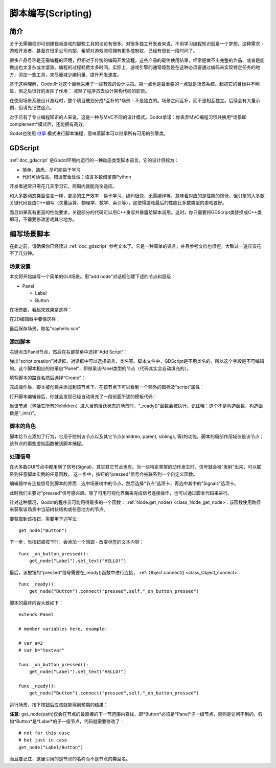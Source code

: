 .. _doc_scripting:

脚本编写(Scripting)
=========

简介
------------

关于无需编程即可创建视频游戏的那些工具的谈论有很多。对很多独立开发者来说，不用学习编程知识就是一个梦想。这种需求 - 游戏开发者、甚至在很多公司内部，希望对游戏流程拥有更多控制权，已经有很长一段时间了。

很多产品号称是无需编程的环境，但相对于传统的编码开发流程，这些产品的最终使用结果，经常是做不出完整的作品、或者是能做出也太复杂或太低效。编程的过程耗费太多时间。实际上，游戏引擎的通常趋势是在这种必须要通过编码来实现特定任务的地方，添加一些工具，来尽量减少编码量、提升开发速度。

基于这种理解，Godot针对这个目标采用了一些有效的设计决策。第一点也是最重要的一点就是场景系统。起初它的目标并不明显，但之后很好的发挥了作用：
减轻了程序员去设计架构代码的职责。

在使用场景系统设计游戏时，整个项目被划分成*互补的*场景 - 不是独立的。场景之间互补，而不是相互独立。后续会有大量示例，但请先记住这点。

对于已有了专业编程知识的人来说，这是一种与MVC不同的设计模式。Godot承诺：你丢弃MVC编程习惯并换用*场景即complement*模式后，还能拥有高效。

Godot也使用 `继承 <http://c2.com/cgi/wiki?EmbedVsExtend>`__
模式进行脚本编程，意味着脚本可以继承所有可用的引擎类。

GDScript
--------

:ref:`doc_gdscript` 是Godot环境内运行的一种动态类型脚本语言。它的设计目标为：

-  简单、熟悉、尽可能易于学习
-  代码可读性高、错误安全处理；语言多数借鉴自Python

开发者通常只需花几天学习它，两周内就能完全适应。

和大多数动态类型语言一样，更高的生产效率 - 易于学习、编码很快、无需编译等，意味着对应的是性能的降低，但引擎的大多数关键代码是由C++编写（矢量运算、物理学、数学、索引等），这使得游戏最后的性能比多数类型的游戏要好。

而且如果真有更高的性能要求，关键部分的代码可以用C++重写并暴露给脚本调用。这时，你只需要将GDScript类替换成C++类即可，不需要修改游戏其它地方。

编写场景脚本
-----------------

在此之前，请确保你已经读过 :ref:`doc_gdscript` 参考文本了。它是一种简单的语言，并且参考文档也很短，大致过一遍应该花不了几分钟。

场景设置
~~~~~~~~~~~

本文将开始编写一个简单的GUI场景。用“add
node”对话框创建下述的节点和层级：

- Panel

  * Label
  * Button

在场景数，看起来效果是这样：

.. image:: /img/scripting_scene_tree.png

在2D编辑器中要像这样：

.. image:: /img/label_button_example.png

最后保存场景，取名"sayhello.scn"

.. _doc_scripting-adding_a_script:

添加脚本
~~~~~~~~~~~~~~~

右键点击Panel节点，然后在右键菜单中选择"Add Script"：

.. image:: /img/add_script.png

弹出“script creation”对话框。对话框中可以选择语言、类名等。脚本文件中，GDScript是不用类名的，所以这个字段是不可编辑的。这个脚本相应的继承自“Panel”，即继承该Panel类型的节点（代码其实会自动填充的）。

填写脚本的路径名然后选择“Create”：

.. image:: /img/script_create.png

完成操作后，脚本被创建并添加到该节点下。在该节点下可以看到一个额外的图标及“script”属性：

.. image:: /img/script_added.png

打开脚本编辑器后，你就会发现已经自动填充了一段前面所述的模板代码：

.. image:: /img/script_template.png

当该节点（包括它所有的children）进入当前活跃状态的场景时，"_ready()"函数会被执行。记住哦：这个不是构造函数，构造函数是“_init()”。

脚本的角色
~~~~~~~~~~~~~~~~~~~~~~

脚本给节点添加了行为，它用于控制该节点以及其它节点(children, parent, siblings, 等)的功能。脚本的局部作用域仅是该节点；该节点的那些虚拟函数被该脚本捕捉。

.. image:: /img/brainslug.jpg

处理信号
~~~~~~~~~~~~~~~~~

在大多数GUI节点中都用到了信号(Signal)，其实其它节点也有。当一些特定类型的动作发生时，信号就会被“发射”出来，可以联系到任意脚本实例的任意函数。
这一步中，按钮的"pressed"信号会被联系到一个自定义函数。

编辑器中有连接信号到脚本的界面：选中场景树中的节点，然后选择“节点”选项卡，再选中其中的"Signals"选项卡。

.. image:: /img/signals.png

此时我们主要对"pressed"信号感兴趣。除了可用可视化界面来完成信号连接操作，也可以通过脚本代码来进行。

针对这种情况，Godot的程序员可能用得最多的一个函数：
:ref:`Node.get_node() <class_Node_get_node>`.
该函数使用路径来获取该场景中当前树状结构或任意地方的节点。

要获取到该按钮，需要用下述写法：

::

    get_node("Button")

下一步，当按钮被按下时，会添加一个回调 - 改变标签的文本内容：

::

    func _on_button_pressed():  
        get_node("Label").set_text("HELLO!")

最后，该按钮的"pressed"信号需要在_ready()函数中进行连接， :ref:`Object.connect() <class_Object_connect>`.

::

    func _ready():
        get_node("Button").connect("pressed",self,"_on_button_pressed")

脚本的最终内容大致如下：

::

    extends Panel

    # member variables here, example:

    # var a=2
    # var b="textvar"

    func _on_button_pressed():
        get_node("Label").set_text("HELLO!")

    func _ready():
        get_node("Button").connect("pressed",self,"_on_button_pressed")

运行场景，按下按钮后应该就能得到预期的结果：

.. image:: /img/scripting_hello.png

**注意:** get_node(path)仅会在节点的最直接的下一节范围内查找，即*Button*必须是*Panel*子一级节点，否则是访问不到的。假如*Button*是*Label*的子一级节点，代码就需要修改了：

::

    # not for this case
    # but just in case
    get_node("Label/Button") 

而且要记住，这里引用的是节点的名称而不是节点的类型名。
